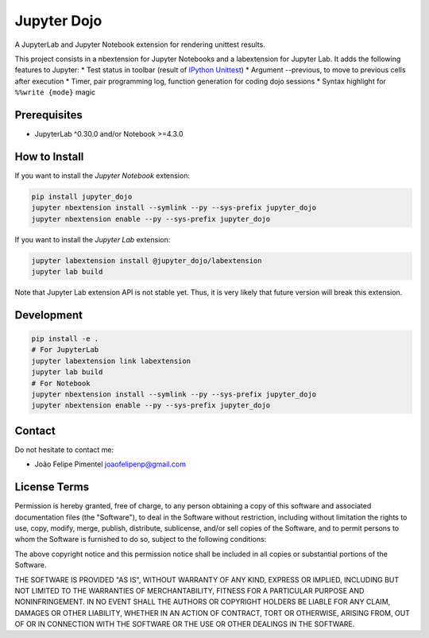 Jupyter Dojo
============

A JupyterLab and Jupyter Notebook extension for rendering unittest
results.

This project consists in a nbextension for Jupyter Notebooks and a
labextension for Jupyter Lab. It adds the following features to Jupyter:
\* Test status in toolbar (result of `IPython
Unittest <https://github.com/JoaoFelipe/ipython-unittest>`__) \*
Argument --previous, to move to previous cells after execution \* Timer,
pair programming log, function generation for coding dojo sessions \*
Syntax highlight for ``%%write {mode}`` magic

Prerequisites
-------------

-  JupyterLab ^0.30.0 and/or Notebook >=4.3.0

How to Install
--------------

If you want to install the *Jupyter Notebook* extension:

.. code:: bash

    pip install jupyter_dojo
    jupyter nbextension install --symlink --py --sys-prefix jupyter_dojo
    jupyter nbextension enable --py --sys-prefix jupyter_dojo

If you want to install the *Jupyter Lab* extension:

.. code:: bash

    jupyter labextension install @jupyter_dojo/labextension
    jupyter lab build

Note that Jupyter Lab extension API is not stable yet. Thus, it is very
likely that future version will break this extension.

Development
-----------

.. code:: bash

    pip install -e .
    # For JupyterLab
    jupyter labextension link labextension
    jupyter lab build
    # For Notebook
    jupyter nbextension install --symlink --py --sys-prefix jupyter_dojo
    jupyter nbextension enable --py --sys-prefix jupyter_dojo

Contact
-------

Do not hesitate to contact me:

-  João Felipe Pimentel joaofelipenp@gmail.com

License Terms
-------------

Permission is hereby granted, free of charge, to any person obtaining a
copy of this software and associated documentation files (the
"Software"), to deal in the Software without restriction, including
without limitation the rights to use, copy, modify, merge, publish,
distribute, sublicense, and/or sell copies of the Software, and to
permit persons to whom the Software is furnished to do so, subject to
the following conditions:

The above copyright notice and this permission notice shall be included
in all copies or substantial portions of the Software.

THE SOFTWARE IS PROVIDED "AS IS", WITHOUT WARRANTY OF ANY KIND, EXPRESS
OR IMPLIED, INCLUDING BUT NOT LIMITED TO THE WARRANTIES OF
MERCHANTABILITY, FITNESS FOR A PARTICULAR PURPOSE AND NONINFRINGEMENT.
IN NO EVENT SHALL THE AUTHORS OR COPYRIGHT HOLDERS BE LIABLE FOR ANY
CLAIM, DAMAGES OR OTHER LIABILITY, WHETHER IN AN ACTION OF CONTRACT,
TORT OR OTHERWISE, ARISING FROM, OUT OF OR IN CONNECTION WITH THE
SOFTWARE OR THE USE OR OTHER DEALINGS IN THE SOFTWARE.


